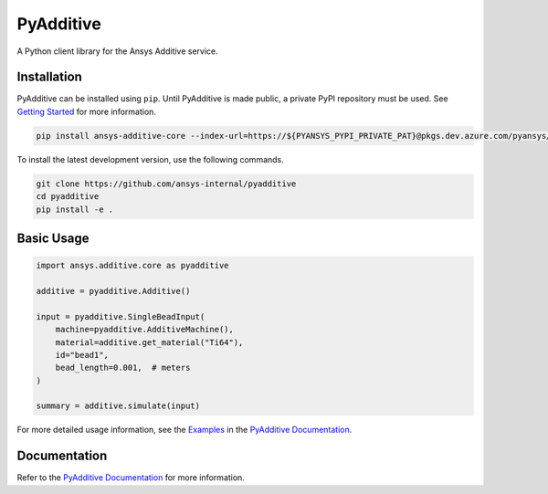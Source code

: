 .. _ref_readme:

##########
PyAdditive
##########

.. readme_start

|pyansys| |python| |pypi| |GH-CI| |codecov| |MIT| |black|

.. |pyansys| image:: https://img.shields.io/badge/Py-Ansys-ffc107.svg?logo=data:image/png;base64,iVBORw0KGgoAAAANSUhEUgAAABAAAAAQCAIAAACQkWg2AAABDklEQVQ4jWNgoDfg5mD8vE7q/3bpVyskbW0sMRUwofHD7Dh5OBkZGBgW7/3W2tZpa2tLQEOyOzeEsfumlK2tbVpaGj4N6jIs1lpsDAwMJ278sveMY2BgCA0NFRISwqkhyQ1q/Nyd3zg4OBgYGNjZ2ePi4rB5loGBhZnhxTLJ/9ulv26Q4uVk1NXV/f///////69du4Zdg78lx//t0v+3S88rFISInD59GqIH2esIJ8G9O2/XVwhjzpw5EAam1xkkBJn/bJX+v1365hxxuCAfH9+3b9/+////48cPuNehNsS7cDEzMTAwMMzb+Q2u4dOnT2vWrMHu9ZtzxP9vl/69RVpCkBlZ3N7enoDXBwEAAA+YYitOilMVAAAAAElFTkSuQmCC
   :target: https://docs.pyansys.com/
   :alt: PyAnsys

.. |python| image:: https://img.shields.io/pypi/pyversions/ansys-additive-core?logo=pypi
   :target: https://pypi.org/project/ansys-additive-core/
   :alt: Python

.. |pypi| image:: https://img.shields.io/pypi/v/ansys-additive-core.svg?logo=python&logoColor=white
   :target: https://pypi.org/project/ansys-additive-core
   :alt: PyPI

.. |codecov| image:: https://codecov.io/gh/pyansys/ansys-additive-core/branch/main/graph/badge.svg
   :target: https://codecov.io/gh/pyansys/pyadditive
   :alt: Codecov

.. |GH-CI| image:: https://github.com/ansys-internal/pyadditive/actions/workflows/ci_cd.yml/badge.svg
   :target: https://github.com/ansys-internal/pyadditive/actions/workflows/ci_cd.yml
   :alt: GH-CI

.. |MIT| image:: https://img.shields.io/badge/License-MIT-yellow.svg
   :target: https://opensource.org/licenses/MIT
   :alt: MIT

.. |black| image:: https://img.shields.io/badge/code%20style-black-000000.svg?style=flat
   :target: https://github.com/psf/black
   :alt: Black


A Python client library for the Ansys Additive service.

Installation
============
PyAdditive can be installed using ``pip``. Until PyAdditive is made public,
a private PyPI repository must be used. See `Getting Started`_ for more information.

.. code:: bash

    pip install ansys-additive-core --index-url=https://${PYANSYS_PYPI_PRIVATE_PAT}@pkgs.dev.azure.com/pyansys/_packaging/pyansys/pypi/simple/

To install the latest development version, use the following commands.

.. code:: bash

   git clone https://github.com/ansys-internal/pyadditive
   cd pyadditive
   pip install -e .

Basic Usage
===========

.. code:: python

   import ansys.additive.core as pyadditive

   additive = pyadditive.Additive()

   input = pyadditive.SingleBeadInput(
       machine=pyadditive.AdditiveMachine(),
       material=additive.get_material("Ti64"),
       id="bead1",
       bead_length=0.001,  # meters
   )

   summary = additive.simulate(input)

For more detailed usage information, see the `Examples`_ in the `PyAdditive Documentation`_.

Documentation
=============

Refer to the `PyAdditive Documentation`_ for more information.

.. LINKS AND REFERENCES
.. _Getting Started: https://additive.docs.pyansys.com/version/stable/getting_started/index.html
.. _Examples: https://additive.docs.pyansys.com/version/stable/examples/index.html
.. _PyAdditive Documentation: https://additive.docs.pyansys.com/version/stable/index.html

